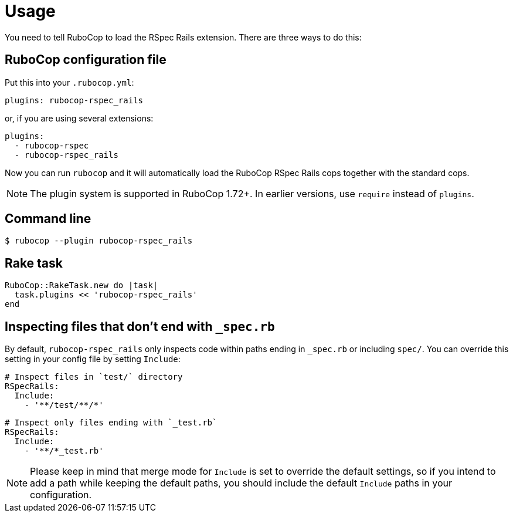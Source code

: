 = Usage

You need to tell RuboCop to load the RSpec Rails extension.
There are three ways to do this:

== RuboCop configuration file

Put this into your `.rubocop.yml`:

----
plugins: rubocop-rspec_rails
----

or, if you are using several extensions:

----
plugins:
  - rubocop-rspec
  - rubocop-rspec_rails
----

Now you can run `rubocop` and it will automatically load the RuboCop RSpec Rails
cops together with the standard cops.

NOTE: The plugin system is supported in RuboCop 1.72+. In earlier versions, use `require` instead of `plugins`.

== Command line

[source,bash]
----
$ rubocop --plugin rubocop-rspec_rails
----

== Rake task

[source,ruby]
----
RuboCop::RakeTask.new do |task|
  task.plugins << 'rubocop-rspec_rails'
end
----

== Inspecting files that don't end with `_spec.rb`

By default, `rubocop-rspec_rails` only inspects code within paths ending in `_spec.rb` or including `spec/`. You can override this setting in your config file by setting `Include`:

[source,yaml]
----
# Inspect files in `test/` directory
RSpecRails:
  Include:
    - '**/test/**/*'
----

[source,yaml]
----
# Inspect only files ending with `_test.rb`
RSpecRails:
  Include:
    - '**/*_test.rb'
----

NOTE: Please keep in mind that merge mode for `Include` is set to override the default settings, so if you intend to add a path while keeping the default paths, you should include the default `Include` paths in your configuration.
